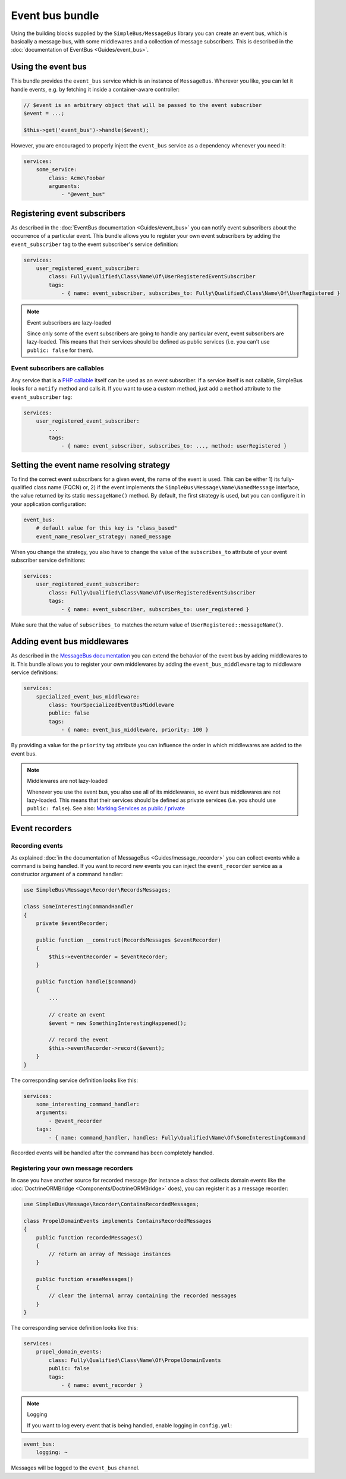 Event bus bundle
================

Using the building blocks supplied by the ``SimpleBus/MessageBus``
library you can create an event bus, which is basically a message bus,
with some middlewares and a collection of message subscribers. This is
described in the :doc:`documentation of EventBus <Guides/event_bus>`.

Using the event bus
-------------------

This bundle provides the ``event_bus`` service which is an instance of
``MessageBus``. Wherever you like, you can let it handle events, e.g. by
fetching it inside a container-aware controller:

.. code-block::  php

    // $event is an arbitrary object that will be passed to the event subscriber
    $event = ...;

    $this->get('event_bus')->handle($event);

However, you are encouraged to properly inject the ``event_bus`` service
as a dependency whenever you need it:

.. code-block::  yaml

    services:
        some_service:
            class: Acme\Foobar
            arguments:
                - "@event_bus"

Registering event subscribers
-----------------------------

As described in the :doc:`EventBus documentation <Guides/event_bus>`
you can notify event subscribers about the occurrence of a particular
event. This bundle allows you to register your own event subscribers by
adding the ``event_subscriber`` tag to the event subscriber's service
definition:

.. code-block::  yaml

    services:
        user_registered_event_subscriber:
            class: Fully\Qualified\Class\Name\Of\UserRegisteredEventSubscriber
            tags:
                - { name: event_subscriber, subscribes_to: Fully\Qualified\Class\Name\Of\UserRegistered }

.. note:: Event subscribers are lazy-loaded

    Since only some of the event subscribers are going to handle any
    particular event, event subscribers are lazy-loaded. This means that
    their services should be defined as public services (i.e. you can't
    use ``public: false`` for them).

Event subscribers are callables
```````````````````````````````

Any service that is a `PHP
callable <http://php.net/manual/en/language.types.callable.php>`__
itself can be used as an event subscriber. If a service itself is
not callable, SimpleBus looks for a ``notify`` method and calls it.
If you want to use a custom method, just add a ``method`` attribute
to the ``event_subscriber`` tag:

.. code-block::  yaml

    services:
        user_registered_event_subscriber:
            ...
            tags:
                - { name: event_subscriber, subscribes_to: ..., method: userRegistered }

Setting the event name resolving strategy
-----------------------------------------

To find the correct event subscribers for a given event, the name of the
event is used. This can be either 1) its fully- qualified class name
(FQCN) or, 2) if the event implements the
``SimpleBus\Message\Name\NamedMessage`` interface, the value returned by
its static ``messageName()`` method. By default, the first strategy is
used, but you can configure it in your application configuration:

.. code-block::  yaml

    event_bus:
        # default value for this key is "class_based"
        event_name_resolver_strategy: named_message

When you change the strategy, you also have to change the value of the
``subscribes_to`` attribute of your event subscriber service
definitions:

.. code-block::  yaml

    services:
        user_registered_event_subscriber:
            class: Fully\Qualified\Class\Name\Of\UserRegisteredEventSubscriber
            tags:
                - { name: event_subscriber, subscribes_to: user_registered }

Make sure that the value of ``subscribes_to`` matches the return value
of ``UserRegistered::messageName()``.

Adding event bus middlewares
----------------------------

As described in the `MessageBus
documentation <http://simplebus.github.io/MessageBus/doc/event_bus.html>`__
you can extend the behavior of the event bus by adding middlewares to
it. This bundle allows you to register your own middlewares by adding
the ``event_bus_middleware`` tag to middleware service definitions:

.. code-block::  yaml

    services:
        specialized_event_bus_middleware:
            class: YourSpecializedEventBusMiddleware
            public: false
            tags:
                - { name: event_bus_middleware, priority: 100 }

By providing a value for the ``priority`` tag attribute you can
influence the order in which middlewares are added to the event bus.

.. note:: Middlewares are not lazy-loaded

    Whenever you use the event bus, you also use all of its middlewares,
    so event bus middlewares are not lazy-loaded. This means that their
    services should be defined as private services (i.e. you should use
    ``public: false``). See also: `Marking Services as public /
    private <http://symfony.com/doc/current/components/dependency_injection/advanced.html#marking-services-as-public-private>`__

Event recorders
---------------

Recording events
````````````````

As explained :doc:`in the documentation of
MessageBus <Guides/message_recorder>`
you can collect events while a command is being handled. If you want to
record new events you can inject the ``event_recorder`` service as a
constructor argument of a command handler:

.. code-block::  php

    use SimpleBus\Message\Recorder\RecordsMessages;

    class SomeInterestingCommandHandler
    {
        private $eventRecorder;

        public function __construct(RecordsMessages $eventRecorder)
        {
            $this->eventRecorder = $eventRecorder;
        }

        public function handle($command)
        {
            ...

            // create an event
            $event = new SomethingInterestingHappened();

            // record the event
            $this->eventRecorder->record($event);
        }
    }

The corresponding service definition looks like this:

.. code-block::  yaml

    services:
        some_interesting_command_handler:
        arguments:
            - @event_recorder
        tags:
            - { name: command_handler, handles: Fully\Qualified\Name\Of\SomeInterestingCommand

Recorded events will be handled after the command has been completely
handled.

Registering your own message recorders
``````````````````````````````````````

In case you have another source for recorded message (for instance a
class that collects domain events like the
:doc:`DoctrineORMBridge <Components/DoctrineORMBridge>`
does), you can register it as a message recorder:

.. code-block::  php

    use SimpleBus\Message\Recorder\ContainsRecordedMessages;

    class PropelDomainEvents implements ContainsRecordedMessages
    {
        public function recordedMessages()
        {
            // return an array of Message instances
        }

        public function eraseMessages()
        {
            // clear the internal array containing the recorded messages
        }
    }

The corresponding service definition looks like this:

.. code-block::  yaml

    services:
        propel_domain_events:
            class: Fully\Qualified\Class\Name\Of\PropelDomainEvents
            public: false
            tags:
                - { name: event_recorder }

.. note:: Logging

    If you want to log every event that is being handled, enable logging
    in ``config.yml``:

.. code-block::  yaml

    event_bus:
        logging: ~

Messages will be logged to the ``event_bus`` channel.
